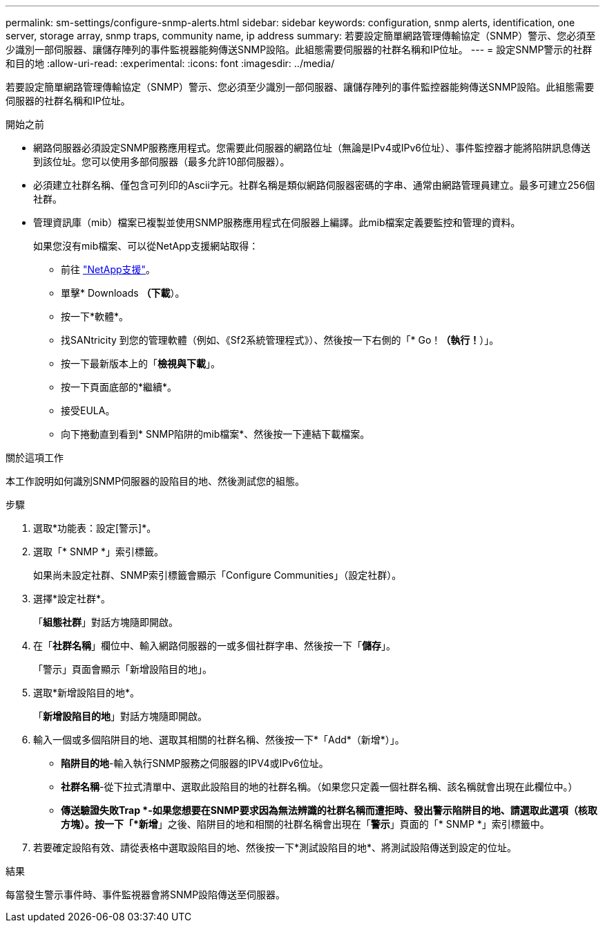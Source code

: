 ---
permalink: sm-settings/configure-snmp-alerts.html 
sidebar: sidebar 
keywords: configuration, snmp alerts, identification, one server, storage array, snmp traps, community name, ip address 
summary: 若要設定簡單網路管理傳輸協定（SNMP）警示、您必須至少識別一部伺服器、讓儲存陣列的事件監視器能夠傳送SNMP設陷。此組態需要伺服器的社群名稱和IP位址。 
---
= 設定SNMP警示的社群和目的地
:allow-uri-read: 
:experimental: 
:icons: font
:imagesdir: ../media/


[role="lead"]
若要設定簡單網路管理傳輸協定（SNMP）警示、您必須至少識別一部伺服器、讓儲存陣列的事件監控器能夠傳送SNMP設陷。此組態需要伺服器的社群名稱和IP位址。

.開始之前
* 網路伺服器必須設定SNMP服務應用程式。您需要此伺服器的網路位址（無論是IPv4或IPv6位址）、事件監控器才能將陷阱訊息傳送到該位址。您可以使用多部伺服器（最多允許10部伺服器）。
* 必須建立社群名稱、僅包含可列印的Ascii字元。社群名稱是類似網路伺服器密碼的字串、通常由網路管理員建立。最多可建立256個社群。
* 管理資訊庫（mib）檔案已複製並使用SNMP服務應用程式在伺服器上編譯。此mib檔案定義要監控和管理的資料。
+
如果您沒有mib檔案、可以從NetApp支援網站取得：

+
** 前往 https://mysupport.netapp.com/site/["NetApp支援"^]。
** 單擊* Downloads *（下載*）。
** 按一下*軟體*。
** 找SANtricity 到您的管理軟體（例如、《Sf2系統管理程式》）、然後按一下右側的「* Go！*（執行！*）」。
** 按一下最新版本上的「*檢視與下載*」。
** 按一下頁面底部的*繼續*。
** 接受EULA。
** 向下捲動直到看到* SNMP陷阱的mib檔案*、然後按一下連結下載檔案。




.關於這項工作
本工作說明如何識別SNMP伺服器的設陷目的地、然後測試您的組態。

.步驟
. 選取*功能表：設定[警示]*。
. 選取「* SNMP *」索引標籤。
+
如果尚未設定社群、SNMP索引標籤會顯示「Configure Communities」（設定社群）。

. 選擇*設定社群*。
+
「*組態社群*」對話方塊隨即開啟。

. 在「*社群名稱*」欄位中、輸入網路伺服器的一或多個社群字串、然後按一下「*儲存*」。
+
「警示」頁面會顯示「新增設陷目的地」。

. 選取*新增設陷目的地*。
+
「*新增設陷目的地*」對話方塊隨即開啟。

. 輸入一個或多個陷阱目的地、選取其相關的社群名稱、然後按一下*「Add*（新增*）」。
+
** *陷阱目的地*-輸入執行SNMP服務之伺服器的IPV4或IPv6位址。
** *社群名稱*-從下拉式清單中、選取此設陷目的地的社群名稱。（如果您只定義一個社群名稱、該名稱就會出現在此欄位中。）
** *傳送驗證失敗Trap *-如果您想要在SNMP要求因為無法辨識的社群名稱而遭拒時、發出警示陷阱目的地、請選取此選項（核取方塊）。按一下「*新增*」之後、陷阱目的地和相關的社群名稱會出現在「*警示*」頁面的「* SNMP *」索引標籤中。


. 若要確定設陷有效、請從表格中選取設陷目的地、然後按一下*測試設陷目的地*、將測試設陷傳送到設定的位址。


.結果
每當發生警示事件時、事件監視器會將SNMP設陷傳送至伺服器。
